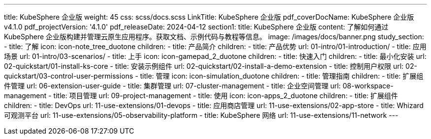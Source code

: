 ---
title: KubeSphere 企业版
weight: 45
css: scss/docs.scss
LinkTitle: KubeSphere 企业版
pdf_coverDocName: KubeSphere 企业版 v4.1.0
pdf_projectVersion: '4.1.0'
pdf_releaseDate: 2024-04-12
section1:
  title: KubeSphere 企业版
  content: 了解如何通过 KubeSphere 企业版构建并管理云原生应用程序。获取文档、示例代码与教程等信息。
  image: /images/docs/banner.png
study_section:
  - title: 了解
    icon: icon-note_tree_duotone
    children:
      - title: 产品简介
        children:
          - title: 产品优势
            url: 01-intro/01-introduction/
          - title: 应用场景
            url: 01-intro/03-scenarios/
  - title: 上手
    icon: icon-gamepad_2_duotone
    children:
      - title: 快速入门
        children:
          - title: 最小化安装
            url: 02-quickstart/01-install-ks-core
          - title: 安装示例组件
            url: 02-quickstart/02-install-a-demo-extension
          - title: 控制用户权限
            url: 02-quickstart/03-control-user-permissions
  - title: 管理
    icon: icon-simulation_duotone
    children:
      - title: 管理指南
        children:
          - title: 扩展组件管理
            url: 06-extension-user-guide
          - title: 集群管理
            url: 07-cluster-management
          - title: 企业空间管理
            url: 08-workspace-management
          - title: 项目管理
            url: 09-project-management
  - title: 使用
    icon: icon-apps_2_duotone
    children:
      - title: 扩展组件
        children:
          - title: DevOps
            url: 11-use-extensions/01-devops
          - title: 应用商店管理
            url: 11-use-extensions/02-app-store
          - title: Whizard 可观测平台
            url: 11-use-extensions/05-observability-platform
          - title: KubeSphere 网络
            url: 11-use-extensions/11-network
---
